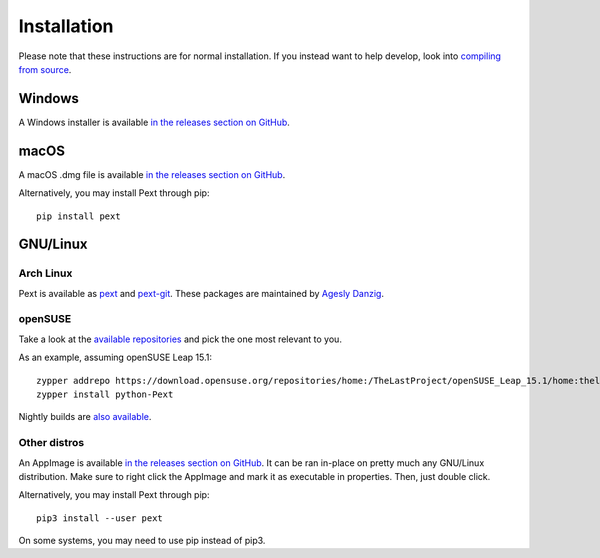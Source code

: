 Installation
============

Please note that these instructions are for normal installation. If you instead want to help develop, look into `compiling from source <compiling.html>`__.

Windows
-------
A Windows installer is available `in the releases section on GitHub <https://github.com/Pext/Pext/releases>`__.

macOS
-----
A macOS .dmg file is available `in the releases section on GitHub <https://github.com/Pext/Pext/releases>`__.

Alternatively, you may install Pext through pip::

  pip install pext

GNU/Linux
---------

Arch Linux
``````````
Pext is available as `pext <https://aur.archlinux.org/packages/pext/>`__ and `pext-git <https://aur.archlinux.org/packages/pext-git/>`__. These packages are maintained by `Agesly Danzig <https://github.com/agesly>`__.

openSUSE
````````

Take a look at the `available repositories <https://download.opensuse.org/repositories/home:/TheLastProject:/python-pext/>`__ and pick the one most relevant to you.

As an example, assuming openSUSE Leap 15.1::

  zypper addrepo https://download.opensuse.org/repositories/home:/TheLastProject/openSUSE_Leap_15.1/home:thelastproject:python-pext.repo
  zypper install python-Pext

Nightly builds are `also available <https://download.opensuse.org/repositories/home:/TheLastProject:/python-pext:/devel/>`__.

Other distros
`````````````
An AppImage is available `in the releases section on GitHub <https://github.com/Pext/Pext/releases>`__. It can be ran in-place on pretty much any GNU/Linux distribution. Make sure to right click the AppImage and mark it as executable in properties. Then, just double click.

Alternatively, you may install Pext through pip::

  pip3 install --user pext

On some systems, you may need to use pip instead of pip3.
